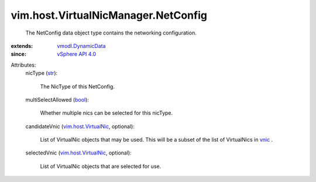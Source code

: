 .. _str: https://docs.python.org/2/library/stdtypes.html

.. _vnic: ../../../vim/host/NetworkInfo.rst#vnic

.. _bool: https://docs.python.org/2/library/stdtypes.html

.. _vSphere API 4.0: ../../../vim/version.rst#vimversionversion5

.. _vmodl.DynamicData: ../../../vmodl/DynamicData.rst

.. _vim.host.VirtualNic: ../../../vim/host/VirtualNic.rst


vim.host.VirtualNicManager.NetConfig
====================================
  The NetConfig data object type contains the networking configuration.
:extends: vmodl.DynamicData_
:since: `vSphere API 4.0`_

Attributes:
    nicType (`str`_):

       The NicType of this NetConfig.
    multiSelectAllowed (`bool`_):

       Whether multiple nics can be selected for this nicType.
    candidateVnic (`vim.host.VirtualNic`_, optional):

       List of VirtualNic objects that may be used. This will be a subset of the list of VirtualNics in `vnic`_ .
    selectedVnic (`vim.host.VirtualNic`_, optional):

       List of VirtualNic objects that are selected for use.
